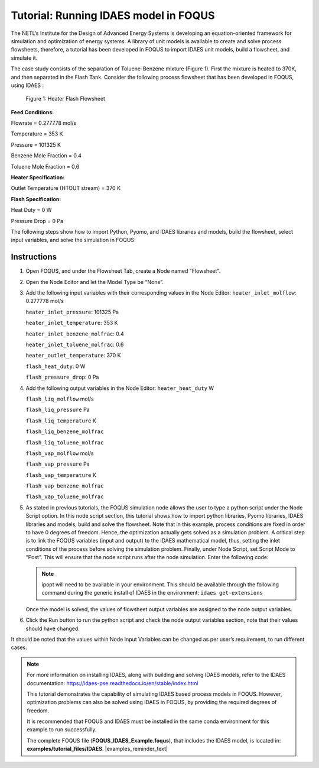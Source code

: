 .. _tutorial.idaes.test:

Tutorial: Running IDAES model in FOQUS
===================================================

The NETL’s Institute for the Design of Advanced Energy Systems is developing an equation-oriented framework for simulation and optimization of energy systems.
A library of unit models is available to create and solve process flowsheets, therefore, a tutorial has been developed in FOQUS to import IDAES unit models, build a flowsheet, and simulate it.

The case study consists of the separation of Toluene-Benzene mixture (Figure 1).
First the mixture is heated to 370K, and then separated in the Flash Tank.
Consider the following process flowsheet that has been developed in FOQUS, using IDAES :

.. figure:: ../figs/flowsheet.png
   :alt: Figure 1: Heater Flash Flowsheet
   :name: fig.flowsheet

   Figure 1: Heater Flash Flowsheet

**Feed Conditions:**

Flowrate = 0.277778 mol/s

Temperature = 353 K

Pressure = 101325 K

Benzene Mole Fraction = 0.4

Toluene Mole Fraction = 0.6


**Heater Specification:**

Outlet Temperature (HTOUT stream) = 370 K


**Flash Specification:**

Heat Duty = 0 W

Pressure Drop = 0 Pa


The following steps show how to import Python, Pyomo, and IDAES libraries and models, build the flowsheet, select input variables, and solve the simulation in FOQUS:

Instructions
~~~~~~~~~~~~

1. Open FOQUS, and under the Flowsheet Tab, create a Node named "Flowsheet".

2. Open the Node Editor and let the Model Type be “None”.

3. Add the following input variables with their corresponding values in the Node Editor:
   ``heater_inlet_molflow``: 0.277778 mol/s

   ``heater_inlet_pressure``: 101325 Pa

   ``heater_inlet_temperature``: 353 K

   ``heater_inlet_benzene_molfrac``: 0.4

   ``heater_inlet_toluene_molfrac``: 0.6

   ``heater_outlet_temperature``: 370 K

   ``flash_heat_duty``: 0 W

   ``flash_pressure_drop``: 0 Pa

4. Add the following output variables in the Node Editor:
   ``heater_heat_duty`` W

   ``flash_liq_molflow`` mol/s

   ``flash_liq_pressure`` Pa

   ``flash_liq_temperature`` K

   ``flash_liq_benzene_molfrac``

   ``flash_liq_toluene_molfrac``

   ``flash_vap_molflow`` mol/s

   ``flash_vap_pressure`` Pa

   ``flash_vap_temperature`` K

   ``flash_vap_benzene_molfrac``

   ``flash_vap_toluene_molfrac``

5. As stated in previous tutorials, the FOQUS simulation node allows the user to type a python script under the Node Script option.
   In this node script section, this tutorial shows how to import python libraries, Pyomo libraries, IDAES libraries and models, build and solve the flowsheet.
   Note that in this example, process conditions are fixed in order to have 0 degrees of freedom. Hence, the optimization actually gets solved as a simulation problem.
   A critical step is to link the FOQUS variables (input and output) to the IDAES mathematical model, thus, setting the inlet conditions of the process before solving the simulation problem.
   Finally, under Node Script, set Script Mode to “Post”. This will ensure that the node script runs after the node simulation. Enter the following code:

   .. code-block:: python
      :linenos:

      # Import objects from pyomo package
      from pyomo.environ import ConcreteModel, SolverFactory,TransformationFactory, value

      import pyutilib.subprocess.GlobalData
      pyutilib.subprocess.GlobalData.DEFINE_SIGNAL_HANDLERS_DEFAULT = False

      # Import the main FlowsheetBlock from IDAES. The flowsheet block will contain the unit model

      import idaes
      from idaes.core.flowsheet_model import FlowsheetBlock

      # Import the BTX_ideal property package to create a properties block for the flowsheet
      from idaes.models.properties.activity_coeff_models import BTX_activity_coeff_VLE

      # Import heater unit model from the model library
      from idaes.models.unit_models.heater import Heater

      # Import flash unit model from the model library
      from idaes.models.unit_models.flash import Flash

      # Import methods for unit model connection and flowsheet initialization
      from pyomo.network import Arc, SequentialDecomposition

      # Import idaes logger to set output levels
      import idaes.logger as idaeslog

      # Create the ConcreteModel and the FlowsheetBlock, and attach the flowsheet block to it.
      m = ConcreteModel()

      m.fs = FlowsheetBlock(dynamic=False) # dynamic or ss flowsheet needs to be specified here

      # Add properties parameter block to the flowsheet with specifications
      m.fs.properties = BTX_activity_coeff_VLE.BTXParameterBlock(valid_phase=
                                                     ('Liq', 'Vap'),
                                                     activity_coeff_model=
                                                     "Ideal")

      # Create an instance of the heater unit, attaching it to the flowsheet
      # Specify that the property package to be used with the heater is the one we created earlier.
      m.fs.heater = Heater(property_package= m.fs.properties)

      m.fs.flash = Flash(property_package= m.fs.properties)

      # Connect heater and flash models using an arc
      m.fs.heater_flash_arc = Arc(source=m.fs.heater.outlet, destination=m.fs.flash.inlet)

      TransformationFactory("network.expand_arcs").apply_to(m)

      #Feed Specifications to heater
      m.fs.heater.inlet.flow_mol.fix(x["heater_inlet_molflow"]) # mol/s
      m.fs.heater.inlet.mole_frac_comp[0, "benzene"].fix(x["heater_inlet_benzene_molfrac"])
      m.fs.heater.inlet.mole_frac_comp[0, "toluene"].fix(x["heater_inlet_toluene_molfrac"])
      m.fs.heater.inlet.pressure.fix(x["heater_inlet_pressure"]) # Pa
      m.fs.heater.inlet.temperature.fix(x["heater_inlet_temperature"]) # K

      # Unit model specifications
      m.fs.heater.outlet.temperature.fix(x["heater_outlet_temperature"]) # K
      m.fs.flash.heat_duty.fix(x["flash_heat_duty"]) # W
      m.fs.flash.deltaP.fix(x["flash_pressure_drop"]) # Pa

      #Flowsheet Initialization
      def function(unit):
              unit.initialize(outlvl=1)

      opt = SolverFactory('ipopt')
      seq = SequentialDecomposition()
      seq.options.select_tear_method = "heuristic"
      seq.run(m, function)

      # Solve the flowsheet using ipopt
      opt = SolverFactory('ipopt')
      solve_status = opt.solve(m)

      #Assign the simulation result from IDAES model to FOQUS output values
      f["flash_liq_molflow"] = value(m.fs.flash.liq_outlet.flow_mol[0])
      f["flash_liq_benzene_molfrac"] = value(m.fs.flash.liq_outlet.mole_frac_comp[0,"benzene"])
      f["flash_liq_toluene_molfrac"] = value(m.fs.flash.liq_outlet.mole_frac_comp[0,"toluene"])
      f["flash_liq_temperature"] = value(m.fs.flash.liq_outlet.temperature[0])
      f["flash_liq_pressure"] = value(m.fs.flash.liq_outlet.pressure[0])
      f["flash_vap_molflow"] = value(m.fs.flash.vap_outlet.flow_mol[0])
      f["flash_vap_benzene_molfrac"] = value(m.fs.flash.vap_outlet.mole_frac_comp[0,"benzene"])
      f["flash_vap_toluene_molfrac"] = value(m.fs.flash.vap_outlet.mole_frac_comp[0,"toluene"])
      f["flash_vap_temperature"] = value(m.fs.flash.vap_outlet.temperature[0])
      f["flash_vap_pressure"] = value(m.fs.flash.vap_outlet.pressure[0])
      f["heater_heat_duty"] = value(m.fs.heater.heat_duty[0])

   .. note::
      ipopt will need to be available in your environment.
      This should be available through the following command during the generic install of IDAES in the environment:
      ``idaes get-extensions``

   Once the model is solved, the values of flowsheet output variables are assigned to the node output variables.

6. Click the Run button to run the python script and check the node output variables section, note that their values should have changed.

It should be noted that the values within Node Input Variables can be changed as per user’s requirement, to run different cases.

.. note::
   For more information on installing IDAES, along with building and solving IDAES models, refer to the IDAES documentation:
   https://idaes-pse.readthedocs.io/en/stable/index.html

   This tutorial demonstrates the capability of simulating IDAES based process models in FOQUS. However, optimization problems can also be solved using IDAES in FOQUS,
   by providing the required degrees of freedom.

   It is recommended that FOQUS and IDAES must be installed in the same conda environment for this example to run successfully.

   The complete FOQUS file (**FOQUS_IDAES_Example.foqus**), that includes the IDAES model,
   is located in: **examples/tutorial_files/IDAES**.
   |examples_reminder_text|
